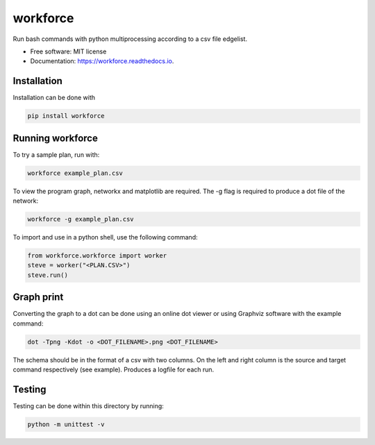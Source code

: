 =========
workforce
=========


.. image:: https://img.shields.io/pypi/v/workforce.svg
        :target: https://pypi.python.org/pypi/workforce

.. image:: https://img.shields.io/travis/theoportlock/workforce.svg
        :target: https://travis-ci.com/theoportlock/workforce

.. image:: https://readthedocs.org/projects/workforce/badge/?version=latest
        :target: https://workforce.readthedocs.io/en/latest/?badge=latest
        :alt: Documentation Status


Run bash commands with python multiprocessing according to a csv file edgelist.

* Free software: MIT license
* Documentation: https://workforce.readthedocs.io.


Installation
------------
Installation can be done with 

.. code-block:: bash

   pip install workforce

Running workforce
-----------------
To try a sample plan, run with:

.. code-block:: bash

   workforce example_plan.csv

To view the program graph, networkx and matplotlib are required. The -g flag is required to produce a dot file of the network:

.. code-block:: bash

   workforce -g example_plan.csv

To import and use in a python shell, use the following command:

.. code-block:: python

   from workforce.workforce import worker
   steve = worker("<PLAN.CSV>")
   steve.run()

Graph print
-----------
Converting the graph to a dot can be done using an online dot viewer or using Graphviz software with the example command:

.. code-block:: bash

   dot -Tpng -Kdot -o <DOT_FILENAME>.png <DOT_FILENAME>

.. image:: example_plan.png

The schema should be in the format of a csv with two columns. On the left and right column is the source and target command respectively (see example). Produces a logfile for each run.

Testing
-------
Testing can be done within this directory by running:

.. code-block:: bash

   python -m unittest -v

